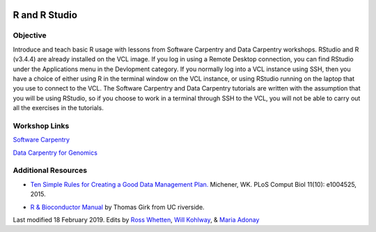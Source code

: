 .. image:: /Images/NC_State.gif
   :target: http://www.ncsu.edu


.. role:: bash(code)
   :language: bash


R and R Studio
==============


Objective
*********

Introduce and teach basic R usage with lessons from Software Carpentry and Data Carpentry workshops. RStudio and R (v3.4.4) are already installed on the VCL image. If you log in using a Remote Desktop connection, you can find RStudio under the Applications menu in the Devlopment category. If you normally log into a VCL instance using SSH, then you have a choice of either using R in the terminal window on the VCL instance, or using RStudio running on the laptop that you use to connect to the VCL. The Software Carpentry and Data Carpentry tutorials are written with the assumption that you will be using RStudio, so if you choose to work in a terminal through SSH to the VCL, you will not be able to carry out all the exercises in the tutorials.


Workshop Links
**************

`Software Carpentry <http://swcarpentry.github.io/r-novice-gapminder/>`_


`Data Carpentry for Genomics <http://www.datacarpentry.org/lessons/#genomics-workshop>`_




Additional Resources
********************

+ `Ten Simple Rules for Creating a Good Data Management Plan. <https://journals.plos.org/ploscompbiol/article?id=10.1371/journal.pcbi.1004525>`_ Michener, WK. PLoS Comput Biol 11(10): e1004525, 2015.

\

+ `R & Bioconductor Manual <http://manuals.bioinformatics.ucr.edu/home/R_BioCondManual>`_ by Thomas Girk from UC riverside.



Last modified 18 February 2019.
Edits by `Ross Whetten <https://github.com/rwhetten>`_, `Will Kohlway <https://github.com/wkohlway>`_, & `Maria Adonay <https://github.com/amalgamaria>`_
